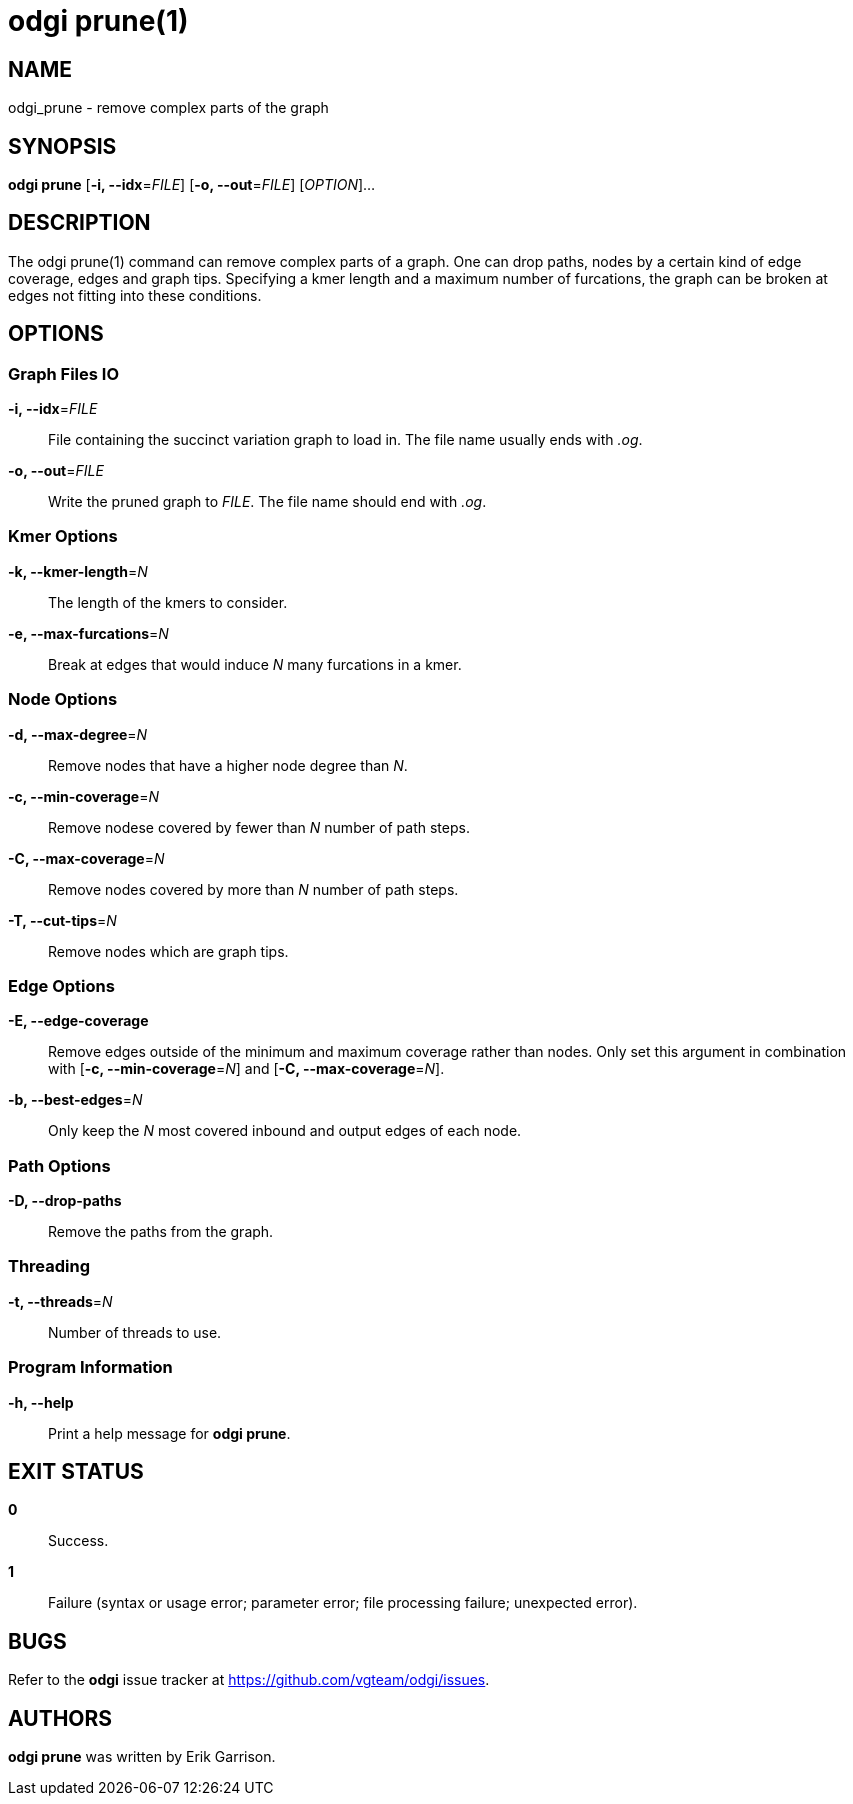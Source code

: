 = odgi prune(1)
ifdef::backend-manpage[]
Erik Garrison
:doctype: manpage
:release-version: 0.4.1
:man manual: odgi prune
:man source: odgi 0.4.1
:page-layout: base
endif::[]

== NAME

odgi_prune - remove complex parts of the graph

== SYNOPSIS

*odgi prune* [*-i, --idx*=_FILE_] [*-o, --out*=_FILE_] [_OPTION_]...

== DESCRIPTION

The odgi prune(1) command can remove complex parts of a graph. One can drop paths, nodes by a certain kind of edge coverage,
edges and graph tips. Specifying a kmer length and a maximum number of furcations, the graph can be broken at edges not
fitting into these conditions.

== OPTIONS

=== Graph Files IO

*-i, --idx*=_FILE_::
  File containing the succinct variation graph to load in. The file name usually ends with _.og_.

*-o, --out*=_FILE_::
  Write the pruned graph to _FILE_. The file name should end with _.og_.

=== Kmer Options

*-k, --kmer-length*=_N_::
  The length of the kmers to consider.

*-e, --max-furcations*=_N_::
  Break at edges that would induce _N_ many furcations in a kmer.

=== Node Options

*-d, --max-degree*=_N_::
  Remove nodes that have a higher node degree than _N_.

*-c, --min-coverage*=_N_::
  Remove nodese covered by fewer than _N_ number of path steps.

*-C, --max-coverage*=_N_::
  Remove nodes covered by more than _N_ number of path steps.

*-T, --cut-tips*=_N_::
  Remove nodes which are graph tips.

=== Edge Options

*-E, --edge-coverage*::
  Remove edges outside of the minimum and maximum coverage rather than nodes. Only set this argument in combination with
  [*-c, --min-coverage*=_N_] and [*-C, --max-coverage*=_N_].

*-b, --best-edges*=_N_::
  Only keep the _N_ most covered inbound and output edges of each node.

=== Path Options

*-D, --drop-paths*::
  Remove the paths from the graph.

=== Threading

*-t, --threads*=_N_::
  Number of threads to use.

=== Program Information

*-h, --help*::
  Print a help message for *odgi prune*.

== EXIT STATUS

*0*::
  Success.

*1*::
  Failure (syntax or usage error; parameter error; file processing failure; unexpected error).

== BUGS

Refer to the *odgi* issue tracker at https://github.com/vgteam/odgi/issues.

== AUTHORS

*odgi prune* was written by Erik Garrison.

ifdef::backend-manpage[]
== RESOURCES

*Project web site:* https://github.com/vgteam/odgi

*Git source repository on GitHub:* https://github.com/vgteam/odgi

*GitHub organization:* https://github.com/vgteam

*Discussion list / forum:* https://github.com/vgteam/odgi/issues

== COPYING

The MIT License (MIT)

Copyright (c) 2019 Erik Garrison

Permission is hereby granted, free of charge, to any person obtaining a copy of
this software and associated documentation files (the "Software"), to deal in
the Software without restriction, including without limitation the rights to
use, copy, modify, merge, publish, distribute, sublicense, and/or sell copies of
the Software, and to permit persons to whom the Software is furnished to do so,
subject to the following conditions:

The above copyright notice and this permission notice shall be included in all
copies or substantial portions of the Software.

THE SOFTWARE IS PROVIDED "AS IS", WITHOUT WARRANTY OF ANY KIND, EXPRESS OR
IMPLIED, INCLUDING BUT NOT LIMITED TO THE WARRANTIES OF MERCHANTABILITY, FITNESS
FOR A PARTICULAR PURPOSE AND NONINFRINGEMENT. IN NO EVENT SHALL THE AUTHORS OR
COPYRIGHT HOLDERS BE LIABLE FOR ANY CLAIM, DAMAGES OR OTHER LIABILITY, WHETHER
IN AN ACTION OF CONTRACT, TORT OR OTHERWISE, ARISING FROM, OUT OF OR IN
CONNECTION WITH THE SOFTWARE OR THE USE OR OTHER DEALINGS IN THE SOFTWARE.
endif::[]
